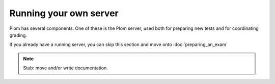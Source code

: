 .. Plom documentation
   Copyright 2022 Colin B. Macdonald
   SPDX-License-Identifier: AGPL-3.0-or-later


Running your own server
=======================

Plom has several components. One of these is the Plom server, used both for preparing new tests and for coordinating grading.

If you already have a running server, you can skip this section and move onto :doc:`preparing_an_exam`

.. note::

   Stub: move and/or write documentation.
